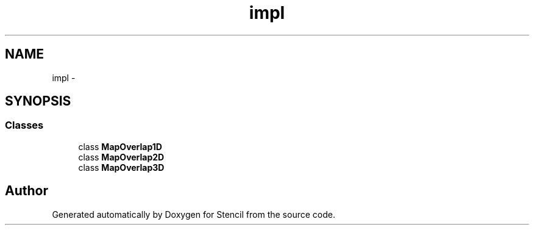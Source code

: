 .TH "impl" 3 "Mon Mar 18 2019" "Stencil" \" -*- nroff -*-
.ad l
.nh
.SH NAME
impl \- 
.SH SYNOPSIS
.br
.PP
.SS "Classes"

.in +1c
.ti -1c
.RI "class \fBMapOverlap1D\fP"
.br
.ti -1c
.RI "class \fBMapOverlap2D\fP"
.br
.ti -1c
.RI "class \fBMapOverlap3D\fP"
.br
.in -1c
.SH "Author"
.PP 
Generated automatically by Doxygen for Stencil from the source code\&.
